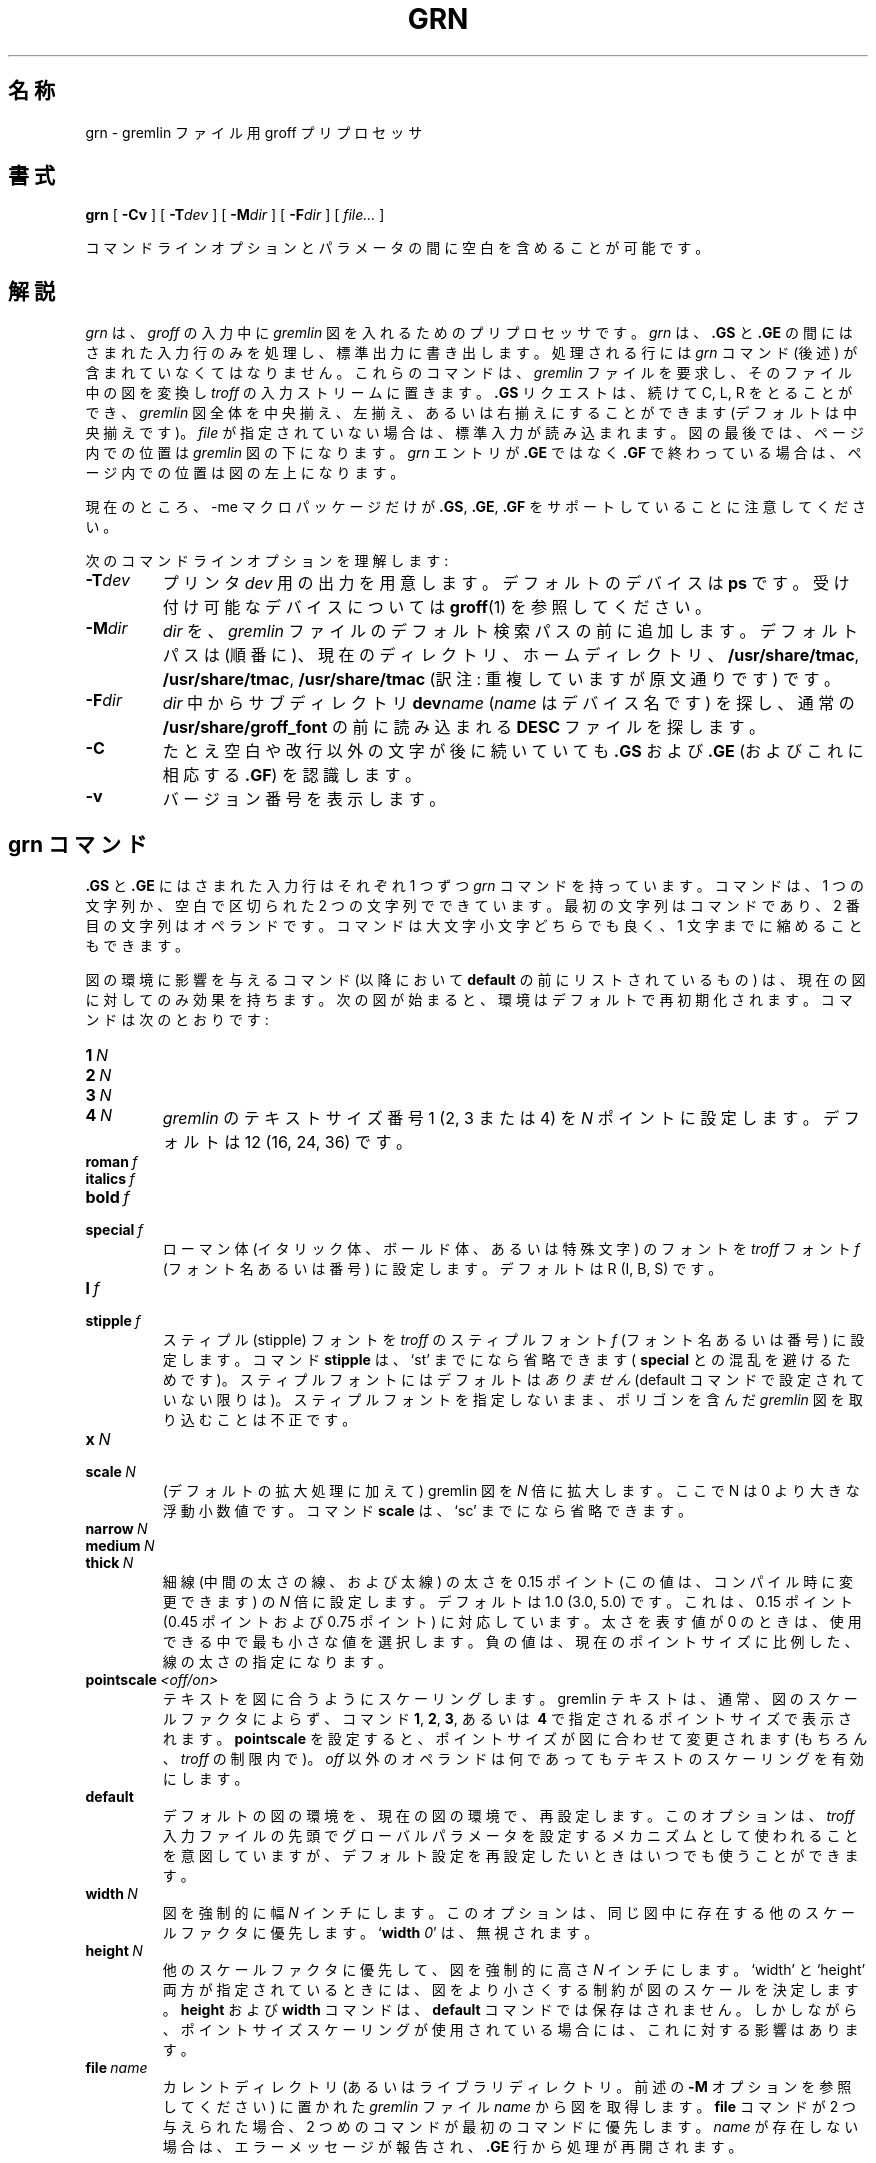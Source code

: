 '\" t
.ig
Copyright (C) 2000, 2001 Free Software Foundation, Inc.

Permission is granted to make and distribute verbatim copies of
this manual provided the copyright notice and this permission notice
are preserved on all copies.

Permission is granted to copy and distribute modified versions of this
manual under the conditions for verbatim copying, provided that the
entire resulting derived work is distributed under the terms of a
permission notice identical to this one.

Permission is granted to copy and distribute translations of this
manual into another language, under the above conditions for modified
versions, except that this permission notice may be included in
translations approved by the Free Software Foundation instead of in
the original English.
..
.\" $FreeBSD: doc/ja_JP.eucJP/man/man1/grn.1,v 1.6 2001/07/29 05:14:50 horikawa Exp $
.de TQ
.br
.ns
.TP \\$1
..
.\" Like TP, but if specified indent is more than half
.\" the current line-length - indent, use the default indent.
.de Tp
.ie \\n(.$=0:((0\\$1)*2u>(\\n(.lu-\\n(.iu)) .TP
.el .TP "\\$1"
..
.\" WORD: stipple font    スティプルフォント
.\" WORD: dotted line     点線
.\" WORD: dashed line     破線
.\" WORD: dot-dashed line 1 点鎖線
.TH GRN 1 "6 August 2001" "Groff Version 1.17.2"
.SH 名称
grn \- gremlin ファイル用 groff プリプロセッサ
.SH 書式
.BR grn
[
.B \-Cv
]
[
.BI \-T dev
]
[
.BI \-M dir
]
[
.BI \-F dir
]
[
.IR file\.\.\.
]
.PP
コマンドラインオプションとパラメータの間に空白を含めることが可能です。
.SH 解説
.I grn
は、
.I groff
の入力中に
.I gremlin
図を入れるためのプリプロセッサです。
.I grn
は、
.B .GS
と
.BR .GE
の間にはさまれた入力行のみを処理し、標準出力に書き出します。
処理される行には
.I grn
コマンド (後述) が含まれていなくてはなりません。
これらのコマンドは、
.I gremlin
ファイルを要求し、そのファイル中の図を変換し
.I troff
の入力ストリームに置きます。
.B .GS
リクエストは、続けて C, L, R をとることができ、
.I gremlin
図全体を中央揃え、左揃え、あるいは右揃えにすることができます
(デフォルトは中央揃えです)。
.I file
が指定されていない場合は、標準入力が読み込まれます。
図の最後では、ページ内での位置は
.I gremlin
図の下になります。
.I grn
エントリが
.BR .GE
ではなく
.B .GF
で終わっている場合は、ページ内での位置は図の左上になります。
.PP
現在のところ、\-me マクロパッケージだけが
.BR .GS ,
.BR .GE ,
.BR .GF
をサポートしていることに注意してください。
.PP
次のコマンドラインオプションを理解します:
.TP
.BI \-T dev
プリンタ
.IR dev
用の出力を用意します。
デフォルトのデバイスは
.BR ps
です。受け付け可能なデバイスについては
.BR groff (1)
を参照してください。
.TP
.BI \-M dir
.I dir
を、
.I gremlin
ファイルのデフォルト検索パスの前に追加します。
デフォルトパスは (順番に)、現在のディレクトリ、ホームディレクトリ、
.BR /usr/share/tmac ,
.BR /usr/share/tmac ,
.BR /usr/share/tmac
(訳注: 重複していますが原文通りです) です。
.TP
.BI \-F dir
.I dir
中からサブディレクトリ
.BI dev name
.RI ( name
はデバイス名です) を探し、通常の
.BR /usr/share/groff_font
の前に読み込まれる
.B DESC
ファイルを探します。
.TP
.B \-C
たとえ空白や改行以外の文字が後に続いていても
.B .GS
および
.B .GE
(およびこれに相応する
.BR .GF )
を認識します。
.\".TP
.\".B \-s
.\"This switch causes the picture to be traversed twice:
.\"The first time, only the interiors of filled polygons (as borderless
.\"polygons) are printed.
.\"The second time, the outline is printed as a series of line segments.
.\"This way, postprocessors that overwrite rather than merge picture elements
.\"(such as Postscript) can still have text and graphics on a shaded
.\"background.
.TP
.B \-v
バージョン番号を表示します。
.SH grn コマンド
.B .GS
と
.B .GE
にはさまれた入力行はそれぞれ 1 つずつ
.I grn
コマンドを持っています。
コマンドは、1 つの文字列か、空白で区切られた 2 つの文字列で
できています。最初の文字列はコマンドであり、2 番目の文字列は
オペランドです。
コマンドは大文字小文字どちらでも良く、1 文字までに縮めることもできます。
.PP
図の環境に影響を与えるコマンド (以降において
.BR default
の前にリストされているもの) は、現在の図に対して
のみ効果を持ちます。
次の図が始まると、環境はデフォルトで再初期化されます。
コマンドは次のとおりです:
.TP
.BI 1\  N
.TQ
.BI 2\  N
.TQ
.BI 3\  N
.TQ
.BI 4\  N
.IR gremlin
のテキストサイズ番号 1 (2, 3 または 4) を
.I N
ポイントに設定します。
デフォルトは 12 (16, 24, 36) です。
.TP
.BI roman\  f
.TQ
.BI italics\  f
.TQ
.BI bold\  f
.TQ
.BI special\  f
ローマン体 (イタリック体、ボールド体、あるいは特殊文字) の
フォントを
.IR troff
フォント
.I f
(フォント名あるいは番号) に設定します。
デフォルトは R (I, B, S) です。
.TP
.BI l\  f
.TQ
.BI stipple\  f
スティプル (stipple) フォントを
.IR troff
のスティプルフォント
.I f
(フォント名あるいは番号)
に設定します。
コマンド
.B stipple
は、`st' までになら省略できます
(
.BR special
との混乱を避けるためです)。
スティプルフォントにはデフォルトは
.I ありません
(default コマンドで設定されていない限りは)。
スティプルフォントを指定しないまま、ポリゴンを含んだ
.I gremlin
図を取り込むことは不正です。
.TP
.BI x\  N
.TQ
.BI scale\  N
(デフォルトの拡大処理に加えて) gremlin 図を
.IR N
倍に拡大します。ここで N は 0 より大きな浮動小数値です。
コマンド
.B scale
は、`sc' までになら省略できます。
.TP
.BI narrow\  N
.TQ
.BI medium\  N
.TQ
.BI thick\  N
細線 (中間の太さの線、および太線) の太さを
0.15 ポイント (この値は、コンパイル時に変更できます) の
.I N
倍に設定します。
デフォルトは 1.0 (3.0, 5.0) です。これは、0.15 ポイント
(0.45 ポイントおよび 0.75 ポイント) に対応しています。
太さを表す値が 0 のときは、使用できる中で最も小さな値を
選択します。
負の値は、現在のポイントサイズに比例した、線の太さの指定になります。
.TP
.BI pointscale\  <off/on>
テキストを図に合うようにスケーリングします。
gremlin テキストは、通常、図のスケールファクタによらず、
コマンド
.BR 1 ,\  2 ,\  3 ,\ あるいは\  4
で指定されるポイントサイズで表示されます。
.B pointscale
を設定すると、ポイントサイズが図に合わせて変更されます
(もちろん、
.IR troff
の制限内で)。
.I off
以外のオペランドは何であっても
テキストのスケーリングを有効にします。
.TP
.B default
デフォルトの図の環境を、現在の図の環境で、再設定します。
このオプションは、
.I troff
入力ファイルの先頭でグローバルパラメータを設定するメカニズムとして
使われることを意図していますが、デフォルト設定を再設定したいときは
いつでも使うことができます。
.TP
.BI width\  N
図を強制的に幅
.I N
インチにします。
このオプションは、同じ図中に存在する他のスケールファクタに優先します。
.RB ` width
.IR 0 '
は、無視されます。
.TP
.BI height\  N
他のスケールファクタに優先して、図を強制的に高さ
.I N
インチにします。
`width' と `height' 両方が指定されているときには、
図をより小さくする制約が図のスケールを決定します。
.B height
および
.B width
コマンドは、
.B default
コマンドでは保存はされません。
しかしながら、
ポイントサイズスケーリングが使用されている場合には、
これに対する影響はあります。
.TP
.BI file\  name
カレントディレクトリ (あるいはライブラリディレクトリ。前述の
.B \-M
オプションを参照してください) に置かれた
.I gremlin
ファイル
.I name
から図を取得します。
.B file
コマンドが 2 つ与えられた場合、2 つめのコマンドが最初のコマンドに優先します。
.I name
が存在しない場合は、エラーメッセージが報告され、
.B .GE
行から処理が再開されます。
.SH groff に関しての注意
.I grn
はプリプロセッサですので、現在のインデントやポイントサイズ、
余白や番号レジスタなどについては分かりません。
そのため、
.B .GS
リクエストと
.B .GE
リクエストの間には
.I troff
への入力を置くことができません。
しかしながら、
.I gremlin
テキストは現在
.IR troff
で処理されます。そのため、
.I gremlin
テキスト行にある
.I troff
への入力行はどれも正しいものになります (ただし、
行頭に `.' ディレクティブを置くことは禁止されています)。
そのため、
.I gremlin
ファイル中に
定義済みのデリミタ (例えば
.IR $$ )
で括った
.I eqn
表記を埋め込むことによって、
.I gremlin
図の中に等式を書くことができます。
.PP
.I grn
を他のプリプロセッサと一緒に使う場合、
.IR tbl
が仕事をしすぎないようにするために、
.IR grn ,
.IR pic ,
.I ideal
よりも前に
.I tbl
を呼び出すのが最も良いやり方です。
.I eqn
は必ず最後に起動させるべきです。
.PP
図はひとつのエンティティとみなされますが、
ページの末尾を越えてしまった場合、
.I troff
は図を分割しようとしてしまいます。
\-me マクロ中で図を `keeps' 中に置くことで
適切な位置決めができるようになります。
.PP
.I grn
は
.IR troff
の番号レジスタ
.B g1
から
.B g9
までを使い、そして
.B .GS
リクエストを処理する前にレジスタ
.B g1
および
.B g2
に
.I gremlin
図の幅および高さ (デバイス単位) を設定します
(これらのマクロを書き直したいと思っている人たちのために
そうしています)。
.SH gremlin ファイル形式
.I gremlin
ファイル形式には 2 つの異なった形式があります。
.I AED
グラフィック端末用バージョン由来のオリジナルの形式と
.I SUN
および
.I X11
バージョンの形式です。
負の座標を用いた参照点を容認する
.IR SUN / X11
バージョンの拡張機能は、
.I AED
バージョンとは互換性が
.B ありません
。
.I gremlin
ファイルに負の座標が含まれていない限りは、どちらの形式のファイルも
.I gremlin
あるいは
.IR grn
で読み込むことができます。
他に
.IR SUN / X11
の形式が異なる点は、図のオブジェクトに対して番号を
使うのではなく、名前 (例えば、POLYGON, CURVE) を使うことです。
同じ図を表すファイルを、それぞれの形式について 表 1 に示します。
.sp
.DS
.TS
center, tab(@);
l lw(0.1i) l.
sungremlinfile@@gremlinfile
0 240.00 128.00@@0 240.00 128.00
CENTCENT@@2
240.00 128.00@@240.00 128.00
185.00 120.00@@185.00 120.00
240.00 120.00@@240.00 120.00
296.00 120.00@@296.00 120.00
*@@-1.00 -1.00
2 3@@2 3
10 A Triangle@@10 A Triangle
POLYGON@@6
224.00 416.00@@224.00 416.00
96.00 160.00@@96.00 160.00
384.00 160.00@@384.00 160.00
*@@-1.00 -1.00
5 1@@5 1
0@@0
-1@@-1
.T&
css.
.sp
表 1. ファイル例
.TE
.DE
.sp
.IP \(bu
それぞれの
.I gremlin
ファイルの 1 行目は、
文字列
.B gremlinfile
.RI ( AED
バージョン) あるいは
.B sungremlinfile
.RI ( SUN / X11 バージョン)
のどちらかです。
.IP \(bu
ファイルの 2 行目には点の位置を決めるための、方向、
.B x
および
.B y
の値が含まれており、各値は空白で区切られています。
方向は、
.B 0
あるいは
.BR 1
をとり、
.IR SUN / X11
バージョンでは無視されます。
.B 0
は、
.I gremlin
図が水平方向の形式で表示されることを意味しています
(描画領域の幅が実際の図の高さよりも広くとられ、
上部にメニューがつきます)。
.B 1
は、
.I gremlin
図が垂直方向の形式で表示されることを意味しています
(描画領域の高さが実際の図の幅よりも高くとられ、
左側にメニューがつきます)。
.B x
および
.B y
は浮動小数値であり、このファイルが他のファイルに読み込まれる
際に、位置決め点を与えるために使用されます。
この行の要素は、それほど重要なものではありません。
``1 0.00 0.00'' という値を推奨します。
.IP \(bu
このファイルの残りの部分は 0 個以上の要素を
記述したものになっています。
最後の要素を記述した後には、文字列 ``-1'' を持った行がきます。
.SH 要素の記述
.IP \(bu
各要素の最初の行には、要素タイプを与える 10 進数
.RI ( AED
バージョンの場合) あるいは要素の ASCII 文字での名称
.RI ( SUN / X11
バージョンの場合)
が 1 つ
含まれています。
表 2 を参照してください。
.sp
.DS
.TS
center, tab(@);
css
ccc
nll.
\fIgremlin\fP ファイルフォーマット \(mi オブジェクトタイプの仕様
.sp
\fIAED\fP 番号@\fISUN\fP/\fIX11\fP 名称@解説
0@BOTLEFT@左下揃えのテキスト
1@BOTRIGHT@右下揃えのテキスト
2@CENTCENT@中央揃えのテキスト
3@VECTOR@ベクトル
4@ARC@円弧
5@CURVE@曲線
6@POLYGON@ポリゴン
10@TOPLEFT@左上揃えのテキスト
11@TOPCENT@中央上揃えのテキスト
12@TOPRIGHT@右上揃えのテキスト
13@CENTLEFT@左中央揃えのテキスト
14@CENTRIGHT@右中央揃えのテキスト
15@BOTCENT@中央下揃えのテキスト
.T&
css.
.sp
表 2.
\fIgremlin\fP ファイルにおける要素タイプの仕様
.TE
.DE
.sp
.IP \(bu
オブジェクトタイプの後には、可変数の行がきます。
各行は、オブジェクトの要素を表示するのに使われる点を指定します。
各行には、x 座標および y 座標が浮動小数値で入っており、
それぞれは空白文字で区切られています。
点のリストは、文字列 ``-1.0 -1.0'' を含んだ行
.RI ( AED
バージョンの場合) あるいはアスタリスク ``*'' 1 個
.RI ( SUN / X11
バージョンの場合) で終わります。
.IP \(bu
点の後には、10 進数 2 個を含んだ行がきます。これは、
要素に対するブラシとサイズを与えます。
ブラシは、オブジェクトが描かれる際のスタイルを決定します。
ベクトル、円弧、および曲線については、ブラシの値として
6 個の正当な値があります:
.sp
.DS
.TS
center, tab(@);
ncw(0.1i)l.
1 \(mi@@細い点線
2 \(mi@@細い一点鎖線
3 \(mi@@太い直線
4 \(mi@@細い破線
5 \(mi@@細い直線
6 \(mi@@通常の直線
.TE
.DE
.sp
ポリゴンに対しては、さらに 0 も正当な値となります。
この値は、境界線の見えないポリゴンを指定するものです。
テキストに対しては、ブラシは次のようにフォントを選択します:
.sp
.DS
.TS
center, tab(@);
ncw(0.1i)l.
1 \(mi@@ローマン体 (groff での R フォント)
2 \(mi@@イタリック体 (groff での I フォント)
3 \(mi@@ボールド体 (groff での B フォント)
4 \(mi@@特殊文字 (groff での S フォント)
.TE
.DE
.sp
図を
.IR groff
に通すために
.I grn
を使っている場合は、
ここでのフォントはただ開始時のフォントになるだけです:
テキスト文字列には、
``\\fI''
や
``\\d''
のような、フォントを変更し得る (他のこともする)
フォーマット用シーケンスを含んでも構いません。
テキストでは、サイズフィールドは 1 から 4 までの
10 進数です。
これは、テキストが描画されるフォントサイズを選択します。
ポリゴンに対しては、このサイズフィールドはポリゴン内部を
埋めるために使われるスティプル番号と解釈されます。
この番号は、表示する際にスティプルフォントに置き換える
インデックスとして使われます。
.IP \(bu
各要素の最終行には、10 進数と文字列が空白文字 1 つで
区切られて入っています。
10 進数は、文字列中の文字数をカウントしたものです。
この情報はテキスト要素に対してのみ使われ、
テキスト文字列が情報の中に含まれています。
テキスト内部には空白文字が入っていても良いです。
円弧、曲線、およびベクトルについては、それぞれの要素が対応する行には
文字列 ``0'' が入っています。
.SH 座標についての注意
.I gremlin
は
.IR AED
用に設計され、その座標系は
.I AED
の座標空間を反映したものになっています。
垂直方向の図に対しては、x 値は 116 から 511 までをとり、
y 値は 0 から 483 までをとります。
水平方向の図に対しては、 x 値は 0 から 511 までをとり、
y 値は 0 から 367 までをとります。
この範囲に必ずしもこだわることはありませんが、
少なくともこの近傍にとどめておけば最良の結果が
得られるでしょう。
さらに、点のリストは (-1, -1) で終わりますので、
負の座標を使うことはできません。
.I gremlin
図は、``%f1.2'' という形式を使って座標を出力します。
ですので、
.I grn
コードを変更したい場合には同じ形式を用いるのが
おそらくは良い考えでしょう。
.SH SUN/X11 バージョンの座標についての注意
.IR SUN / X11
バージョンの
.IR gremlin
図では、オブジェクト生成に用いられる座標の範囲に
制限はもうありません。
しかし、負の座標を持ったファイルでは、
.IR AED
上で表示させようとすると問題が
.B 発生するでしょう
。
.SH 関連ファイル
.Tp \w'/usr/share/groff_font/devname/DESC'u+3n
.BI /usr/share/groff_font/dev name /DESC
デバイス
.IR name
用のデバイス定義ファイル
.SH 関連項目
.BR gremlin (1),
.BR groff (1),
.BR pic (1),
.BR ideal (1)
.SH 歴史
.PP
David Slattengren と Barry Roitblat がオリジナルの Berkeley 版
.IR grn
を書きました。
.PP
Daniel Senderowicz と Werner Lemberg が
.IR groff
用に書き直しました。
.
.\" Local Variables:
.\" mode: nroff
.\" End:

